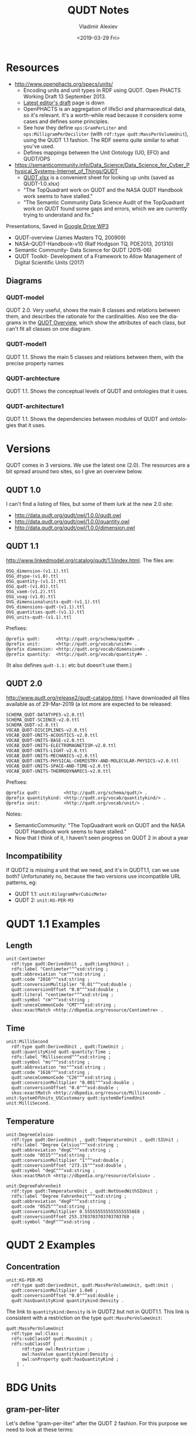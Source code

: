 #+options: ':nil *:t -:t ::t <:t H:5 \n:nil ^:{} anchor:t arch:headline author:t
#+options: broken-links:nil c:nil creator:nil d:(not "LOGBOOK") date:t e:t email:nil f:t
#+options: inline:t num:nil p:nil pri:nil prop:nil stat:t tags:t tasks:t tex:t
#+options: timestamp:nil title:t toc:5 todo:t |:t
#+title: QUDT Notes
#+date: <2019-03-29 Fri>
#+author: Vladimir Alexiev
#+email: vladimir.alexiev@ontotext.com
#+language: en
#+select_tags: export
#+exclude_tags: noexport
#+creator: Emacs 26.1 (Org mode 9.2.2)

* Resources
:PROPERTIES:
:CUSTOM_ID: Resources
:END:
- http://www.openphacts.org/specs/units/ 
  - Encoding units and unit types in RDF using QUDT. Open PHACTS Working Draft 13 September 2013.
  - [[http://www.bigcat.unimaas.nl/~egonw/units/%20][Latest editor's draft]] page is down
  - OpenPHACTS is an aggregation of lifeSci and pharmaceutical data, so it's relevant.
    It's a worth-while read because it considers some cases and defines some principles.
  - See how they define ~ops:GramPerLiter~ and ~ops:MilligramPerDeciliter~ (with ~rdf:type qudt:MassPerVolumeUnit~), using the QUDT 1.1 fashion.
    The RDF seems quite similar to what you've used.
  - Defines mappings between the Unit Ontology (UO, EFO) and QUDT/OPS
- https://semanticommunity.info/Data_Science/Data_Science_for_Cyber_Physical_Systems-Internet_of_Things/QUDT 
  - [[https://semanticommunity.info/@api/deki/files/34252/QUDT.xlsx?revision=2][QUDT.xlsx]] is a convenient sheet for looking up units (saved as QUDT-1.0.xlsx)
  - "The TopQuadrant work on QUDT and the NASA QUDT Handbook work seems to have stalled."
  - "The Semantic Community Data Science Audit of the TopQuadrant work on QUDT found some gaps and errors, which we are currently trying to understand and fix."
Presentations, Saved in [[https://drive.google.com/drive/u/0/folders/1Is0Zh8jT5H0eCPf8F-tXQW8ZZdpWUWNv][Google Drive WP3\background\QUDT]]
- QUDT-overview (James Masters TQ, 200909)
- NASA-QUDT-Handbook-v10 (Ralf Hodgson TQ, PDE2013, 201310)
- Semantic Community- Data Science for QUDT (2015-06)
- QUDT Toolkit- Development of a Framework to Allow Management of Digital Scientific Units (2017)

** Diagrams
:PROPERTIES:
:CUSTOM_ID: Diagrams
:END:
*** QUDT-model
:PROPERTIES:
:CUSTOM_ID: QUDT_model
:END:
QUDT 2.0. Very useful, shows the main 8 classes and relations between them, and describes the rationale for the cardinalities.
Also see the diagrams in the [[http://www.qudt.org/pages/QUDToverviewPage.html][QUDT Overview]], which show the attributes of each class, but can't fit all classes on one diagram.

[[./img/QUDT-model.png]]

*** QUDT-model1
:PROPERTIES:
:CUSTOM_ID: QUDT_model1
:END:
QUDT 1.1. Shows the main 5 classes and relations between them, with the precise property names

[[./img/QUDT-model1.png]]

*** QUDT-archtecture
:PROPERTIES:
:CUSTOM_ID: QUDT_archtecture
:END:
QUDT 1.1. Shows the conceptual levels of QUDT and ontologies that it uses.

[[./img/QUDT-archtecture.png]]

*** QUDT-architecture1
:PROPERTIES:
:CUSTOM_ID: QUDT_architecture1
:END:
QUDT 1.1. Shows the dependencies between modules of QUDT and ontologies that it uses.

[[./img/QUDT-architecture1.png]]

* Versions
:PROPERTIES:
:CUSTOM_ID: Versions
:END:
QUDT comes in 3 versions. We use the latest one (2.0).
The resources are a bit spread around two sites, so I give an overview below.

** QUDT 1.0
:PROPERTIES:
:CUSTOM_ID: QUDT_1_0
:END:
I can't find a listing of files, but some of them lurk at the new 2.0 site:
- http://data.qudt.org/qudt/owl/1.0.0/qudt.owl
- http://data.qudt.org/qudt/owl/1.0.0/quantity.owl
- http://data.qudt.org/qudt/owl/1.0.0/dimension.owl

** QUDT 1.1
:PROPERTIES:
:CUSTOM_ID: QUDT_1_1
:END:
http://www.linkedmodel.org/catalog/qudt/1.1/index.html.
The files are:
#+begin_example
OSG_dimension-(v1.1).ttl
OSG_dtype-(v1.0).ttl
OSG_quantity-(v1.1).ttl
OSG_qudt-(v1.01).ttl
OSG_vaem-(v1.2).ttl
OSG_voag-(v1.0).ttl
OVG_dimensionalunits-qudt-(v1.1).ttl
OVG_dimensions-qudt-(v1.1).ttl
OVG_quantities-qudt-(v1.1).ttl
OVG_units-qudt-(v1.1).ttl
#+end_example

Prefixes:
#+begin_src Turtle
@prefix qudt:      <http://qudt.org/schema/qudt#> .
@prefix unit:      <http://qudt.org/vocab/unit#> .
@prefix dimension: <http://qudt.org/vocab/dimension#> .
@prefix quantity:  <http://qudt.org/vocab/quantity#> .
#+end_src
(It also defines ~qudt-1.1:~ etc but doesn't use them.)

** QUDT 2.0
:PROPERTIES:
:CUSTOM_ID: QUDT_2_0
:END:
http://www.qudt.org/release2/qudt-catalog.html.
I have downloaded all files available as of 29-Mar-2019 (a lot more are expected to be released:
#+begin_example
SCHEMA_QUDT-DATATYPES-v2.0.ttl
SCHEMA_QUDT-SCIENCE-v2.0.ttl
SCHEMA_QUDT-v2.0.ttl
VOCAB_QUDT-DISCIPLINES-v2.0.ttl
VOCAB_QUDT-UNITS-ACOUSTICS-v2.0.ttl
VOCAB_QUDT-UNITS-BASE-v2.0.ttl
VOCAB_QUDT-UNITS-ELECTROMAGNETISM-v2.0.ttl
VOCAB_QUDT-UNITS-LIGHT-v2.0.ttl
VOCAB_QUDT-UNITS-MECHANICS-v2.0.ttl
VOCAB_QUDT-UNITS-PHYSICAL-CHEMISTRY-AND-MOLECULAR-PHYSICS-v2.0.ttl
VOCAB_QUDT-UNITS-SPACE-AND-TIME-v2.0.ttl
VOCAB_QUDT-UNITS-THERMODYNAMICS-v2.0.ttl
#+end_example

Prefixes:
#+begin_src Turtle
@prefix qudt:         <http://qudt.org/schema/qudt/> .
@prefix quantitykind: <http://qudt.org/vocab/quantitykind/> .
@prefix unit:         <http://qudt.org/vocab/unit/> .
#+end_src

Notes:
- SemanticCommunity: "The TopQuadrant work on QUDT and the NASA QUDT Handbook work seems to have stalled."
- Now that I think of it, I haven't seen progress on QUDT 2 in about a year

** Incompatibility
:PROPERTIES:
:CUSTOM_ID: Incompatibility
:END:
If QUDT2 is missing a unit that we need, and it's in QUDT1.1, can we use both?
Unfortunately no, because the two versions use incompatible URL patterns, eg:
- QUDT 1.1: ~unit:KilogramPerCubicMeter~
- QUDT 2: ~unit:KG-PER-M3~

* QUDT 1.1 Examples
:PROPERTIES:
:CUSTOM_ID: QUDT_1_1_Examples
:END:
** Length
:PROPERTIES:
:CUSTOM_ID: Length
:END:
#+begin_src Turtle
unit:Centimeter
  rdf:type qudt:DerivedUnit , qudt:LengthUnit ;
  rdfs:label "Centimeter"^^xsd:string ;
  qudt:abbreviation "cm"^^xsd:string ;
  qudt:code "2016"^^xsd:string ;
  qudt:conversionMultiplier "0.01"^^xsd:double ;
  qudt:conversionOffset "0.0"^^xsd:double ;
  qudt:literal "centimeter"^^xsd:string ;
  qudt:symbol "cm"^^xsd:string ;
  qudt:uneceCommonCode "CMT"^^xsd:string ;
  skos:exactMatch <http://dbpedia.org/resource/Centimetre> .
#+end_src
** Time
:PROPERTIES:
:CUSTOM_ID: Time
:END:
#+begin_src Turtle                                         
unit:MilliSecond
  rdf:type qudt:DerivedUnit , qudt:TimeUnit ;
  qudt:quantityKind qudt-quantity:Time ;
  rdfs:label "Millisecond"^^xsd:string ;
  qudt:symbol "ms"^^xsd:string ;
  qudt:abbreviation "ms"^^xsd:string ;
  qudt:code "1616"^^xsd:string ;
  qudt:uneceCommonCode "C26"^^xsd:string ;
  qudt:conversionMultiplier "0.001"^^xsd:double ;
  qudt:conversionOffset "0.0"^^xsd:double ;
  skos:exactMatch <http://dbpedia.org/resource/Millisecond> .
unit:SystemOfUnits_USCustomary qudt:systemDefinedUnit unit:MilliSecond.
#+end_src
** Temperature
:PROPERTIES:
:CUSTOM_ID: Temperature
:END:
#+begin_src Turtle               
  unit:DegreeCelsius
    rdf:type qudt:DerivedUnit , qudt:TemperatureUnit , qudt:SIUnit ;
    rdfs:label "Degree Celsius"^^xsd:string ;
    qudt:abbreviation "degC"^^xsd:string ;
    qudt:code "0515"^^xsd:string ;
    qudt:conversionMultiplier "1"^^xsd:double ;
    qudt:conversionOffset "273.15"^^xsd:double ;
    qudt:symbol "degC"^^xsd:string ;
    skos:exactMatch <http://dbpedia.org/resource/Celsius> .

  unit:DegreeFahrenheit
    rdf:type qudt:TemperatureUnit , qudt:NotUsedWithSIUnit ;
    rdfs:label "Degree Fahrenheit"^^xsd:string ;
    qudt:abbreviation "degF"^^xsd:string ;
    qudt:code "0525"^^xsd:string ;
    qudt:conversionMultiplier 0.5555555555555555556E0 ;
    qudt:conversionOffset 255.37037037037037037E0 ;
    qudt:symbol "degF"^^xsd:string .
#+end_src

* QUDT 2 Examples
:PROPERTIES:
:CUSTOM_ID: QUDT_2_Examples
:END:
** Concentration
:PROPERTIES:
:CUSTOM_ID: Concentration
:END:
#+begin_src Turtle
unit:KG-PER-M3
  rdf:type qudt:DerivedUnit, qudt:MassPerVolumeUnit, qudt:Unit ;
  qudt:conversionMultiplier 1.0e0 ;
  qudt:conversionOffset "0.0"^^xsd:double ;
  qudt:hasQuantityKind quantitykind:Density .
#+end_src
The link to ~quantitykind:Density~ is in QUDT2 but not in QUDT1.1. This link is consistent with a restriction on the type ~qudt:MassPerVolumeUnit~:
#+begin_src Turtle
qudt:MassPerVolumeUnit
  rdf:type owl:Class ;
  rdfs:subClassOf qudt:MassUnit ;
  rdfs:subClassOf [
      rdf:type owl:Restriction ;
      owl:hasValue quantitykind:Density ;
      owl:onProperty qudt:hasQuantityKind ;
    ] .
#+end_src

* BDG Units
:PROPERTIES:
:CUSTOM_ID: BDG_Units
:END:

** gram-per-liter
:PROPERTIES:
:CUSTOM_ID: gram_per_liter
:END:
Let's define "gram-per-liter" after the QUDT 2 fashion.
For this purpose we need to look at these terms:
- ~unit:L~ (~VOCAB_QUDT-UNITS-SPACE-AND-TIME-v2.0.ttl~)
- ~unit:KG-PER-M3~ (from ~VOCAB_QUDT-UNITS-MECHANICS-v2.0.ttl~)
#+begin_src Turtle
bdg-unit:G-PER-LT
  rdf:type qudt:DerivedUnit ;
  rdf:type qudt:MassPerVolumeUnit ;
  rdf:type qudt:Unit ;
  qudt:abbreviation "g/L" ;
  qudt:conversionMultiplier 1.0e0 ;
  qudt:conversionOffset "0.0"^^xsd:double ;
  qudt:description "Gram per liter is a convenience unit, numerically the same as Kilogram per Cubic Meter" ;
  qudt:hasQuantityKind quantitykind:Density ;
  qudt:symbol "g l^{-1}" ;
  rdfs:isDefinedBy bdg-unit: ;
  rdfs:label "Gram per Liter" ;
  skos:prefLabel "gram-per-liter" ;
.
#+end_src
Notes:
- This unit is numerically the same as ~unit:KG-PER-M3~, so ~qudt:conversionMultiplier~ is 1.0
- Nevertheless, some disciplines use such "customary units" for convenience
- I don't define ~qudt:code~ (eg "0995") and ~qudt:id~ (eg "U-150-0995") because I'm too lazy to look them up
